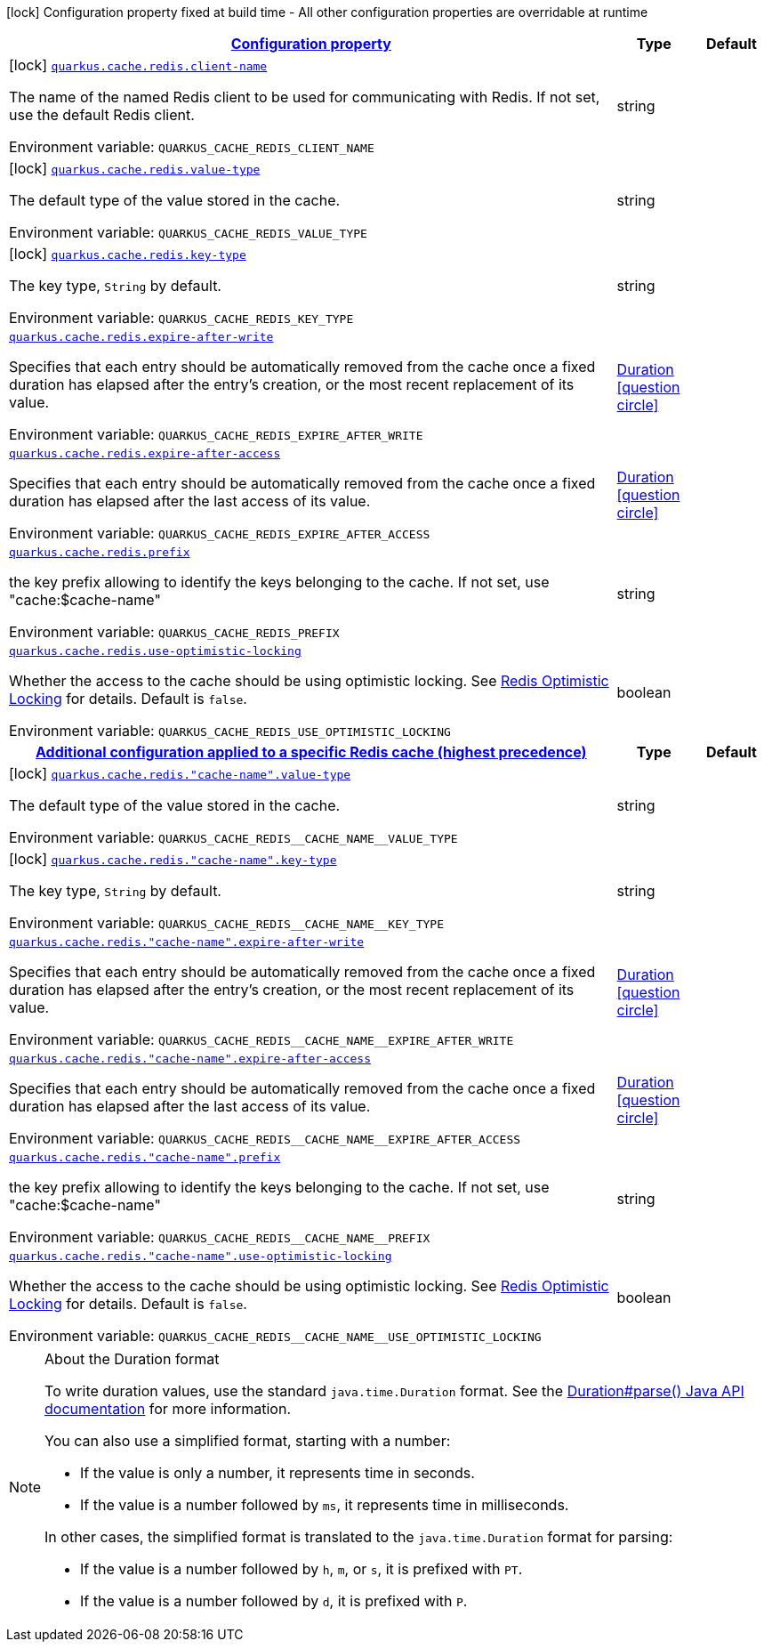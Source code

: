 
:summaryTableId: quarkus-cache-redis
[.configuration-legend]
icon:lock[title=Fixed at build time] Configuration property fixed at build time - All other configuration properties are overridable at runtime
[.configuration-reference.searchable, cols="80,.^10,.^10"]
|===

h|[[quarkus-cache-redis_configuration]]link:#quarkus-cache-redis_configuration[Configuration property]

h|Type
h|Default

a|icon:lock[title=Fixed at build time] [[quarkus-cache-redis_quarkus.cache.redis.client-name]]`link:#quarkus-cache-redis_quarkus.cache.redis.client-name[quarkus.cache.redis.client-name]`


[.description]
--
The name of the named Redis client to be used for communicating with Redis. If not set, use the default Redis client.

ifdef::add-copy-button-to-env-var[]
Environment variable: env_var_with_copy_button:+++QUARKUS_CACHE_REDIS_CLIENT_NAME+++[]
endif::add-copy-button-to-env-var[]
ifndef::add-copy-button-to-env-var[]
Environment variable: `+++QUARKUS_CACHE_REDIS_CLIENT_NAME+++`
endif::add-copy-button-to-env-var[]
--|string 
|


a|icon:lock[title=Fixed at build time] [[quarkus-cache-redis_quarkus.cache.redis.value-type]]`link:#quarkus-cache-redis_quarkus.cache.redis.value-type[quarkus.cache.redis.value-type]`


[.description]
--
The default type of the value stored in the cache.

ifdef::add-copy-button-to-env-var[]
Environment variable: env_var_with_copy_button:+++QUARKUS_CACHE_REDIS_VALUE_TYPE+++[]
endif::add-copy-button-to-env-var[]
ifndef::add-copy-button-to-env-var[]
Environment variable: `+++QUARKUS_CACHE_REDIS_VALUE_TYPE+++`
endif::add-copy-button-to-env-var[]
--|string 
|


a|icon:lock[title=Fixed at build time] [[quarkus-cache-redis_quarkus.cache.redis.key-type]]`link:#quarkus-cache-redis_quarkus.cache.redis.key-type[quarkus.cache.redis.key-type]`


[.description]
--
The key type, `String` by default.

ifdef::add-copy-button-to-env-var[]
Environment variable: env_var_with_copy_button:+++QUARKUS_CACHE_REDIS_KEY_TYPE+++[]
endif::add-copy-button-to-env-var[]
ifndef::add-copy-button-to-env-var[]
Environment variable: `+++QUARKUS_CACHE_REDIS_KEY_TYPE+++`
endif::add-copy-button-to-env-var[]
--|string 
|


a| [[quarkus-cache-redis_quarkus.cache.redis.expire-after-write]]`link:#quarkus-cache-redis_quarkus.cache.redis.expire-after-write[quarkus.cache.redis.expire-after-write]`


[.description]
--
Specifies that each entry should be automatically removed from the cache once a fixed duration has elapsed after the entry's creation, or the most recent replacement of its value.

ifdef::add-copy-button-to-env-var[]
Environment variable: env_var_with_copy_button:+++QUARKUS_CACHE_REDIS_EXPIRE_AFTER_WRITE+++[]
endif::add-copy-button-to-env-var[]
ifndef::add-copy-button-to-env-var[]
Environment variable: `+++QUARKUS_CACHE_REDIS_EXPIRE_AFTER_WRITE+++`
endif::add-copy-button-to-env-var[]
--|link:https://docs.oracle.com/javase/8/docs/api/java/time/Duration.html[Duration]
  link:#duration-note-anchor-{summaryTableId}[icon:question-circle[], title=More information about the Duration format]
|


a| [[quarkus-cache-redis_quarkus.cache.redis.expire-after-access]]`link:#quarkus-cache-redis_quarkus.cache.redis.expire-after-access[quarkus.cache.redis.expire-after-access]`


[.description]
--
Specifies that each entry should be automatically removed from the cache once a fixed duration has elapsed after the last access of its value.

ifdef::add-copy-button-to-env-var[]
Environment variable: env_var_with_copy_button:+++QUARKUS_CACHE_REDIS_EXPIRE_AFTER_ACCESS+++[]
endif::add-copy-button-to-env-var[]
ifndef::add-copy-button-to-env-var[]
Environment variable: `+++QUARKUS_CACHE_REDIS_EXPIRE_AFTER_ACCESS+++`
endif::add-copy-button-to-env-var[]
--|link:https://docs.oracle.com/javase/8/docs/api/java/time/Duration.html[Duration]
  link:#duration-note-anchor-{summaryTableId}[icon:question-circle[], title=More information about the Duration format]
|


a| [[quarkus-cache-redis_quarkus.cache.redis.prefix]]`link:#quarkus-cache-redis_quarkus.cache.redis.prefix[quarkus.cache.redis.prefix]`


[.description]
--
the key prefix allowing to identify the keys belonging to the cache. If not set, use "cache:$cache-name"

ifdef::add-copy-button-to-env-var[]
Environment variable: env_var_with_copy_button:+++QUARKUS_CACHE_REDIS_PREFIX+++[]
endif::add-copy-button-to-env-var[]
ifndef::add-copy-button-to-env-var[]
Environment variable: `+++QUARKUS_CACHE_REDIS_PREFIX+++`
endif::add-copy-button-to-env-var[]
--|string 
|


a| [[quarkus-cache-redis_quarkus.cache.redis.use-optimistic-locking]]`link:#quarkus-cache-redis_quarkus.cache.redis.use-optimistic-locking[quarkus.cache.redis.use-optimistic-locking]`


[.description]
--
Whether the access to the cache should be using optimistic locking. See link:https://redis.io/docs/manual/transactions/#optimistic-locking-using-check-and-set[Redis Optimistic Locking] for details. Default is `false`.

ifdef::add-copy-button-to-env-var[]
Environment variable: env_var_with_copy_button:+++QUARKUS_CACHE_REDIS_USE_OPTIMISTIC_LOCKING+++[]
endif::add-copy-button-to-env-var[]
ifndef::add-copy-button-to-env-var[]
Environment variable: `+++QUARKUS_CACHE_REDIS_USE_OPTIMISTIC_LOCKING+++`
endif::add-copy-button-to-env-var[]
--|boolean 
|


h|[[quarkus-cache-redis_quarkus.cache.redis.caches-config-additional-configuration-applied-to-a-specific-redis-cache-highest-precedence]]link:#quarkus-cache-redis_quarkus.cache.redis.caches-config-additional-configuration-applied-to-a-specific-redis-cache-highest-precedence[Additional configuration applied to a specific Redis cache (highest precedence)]

h|Type
h|Default

a|icon:lock[title=Fixed at build time] [[quarkus-cache-redis_quarkus.cache.redis.-cache-name-.value-type]]`link:#quarkus-cache-redis_quarkus.cache.redis.-cache-name-.value-type[quarkus.cache.redis."cache-name".value-type]`


[.description]
--
The default type of the value stored in the cache.

ifdef::add-copy-button-to-env-var[]
Environment variable: env_var_with_copy_button:+++QUARKUS_CACHE_REDIS__CACHE_NAME__VALUE_TYPE+++[]
endif::add-copy-button-to-env-var[]
ifndef::add-copy-button-to-env-var[]
Environment variable: `+++QUARKUS_CACHE_REDIS__CACHE_NAME__VALUE_TYPE+++`
endif::add-copy-button-to-env-var[]
--|string 
|


a|icon:lock[title=Fixed at build time] [[quarkus-cache-redis_quarkus.cache.redis.-cache-name-.key-type]]`link:#quarkus-cache-redis_quarkus.cache.redis.-cache-name-.key-type[quarkus.cache.redis."cache-name".key-type]`


[.description]
--
The key type, `String` by default.

ifdef::add-copy-button-to-env-var[]
Environment variable: env_var_with_copy_button:+++QUARKUS_CACHE_REDIS__CACHE_NAME__KEY_TYPE+++[]
endif::add-copy-button-to-env-var[]
ifndef::add-copy-button-to-env-var[]
Environment variable: `+++QUARKUS_CACHE_REDIS__CACHE_NAME__KEY_TYPE+++`
endif::add-copy-button-to-env-var[]
--|string 
|


a| [[quarkus-cache-redis_quarkus.cache.redis.-cache-name-.expire-after-write]]`link:#quarkus-cache-redis_quarkus.cache.redis.-cache-name-.expire-after-write[quarkus.cache.redis."cache-name".expire-after-write]`


[.description]
--
Specifies that each entry should be automatically removed from the cache once a fixed duration has elapsed after the entry's creation, or the most recent replacement of its value.

ifdef::add-copy-button-to-env-var[]
Environment variable: env_var_with_copy_button:+++QUARKUS_CACHE_REDIS__CACHE_NAME__EXPIRE_AFTER_WRITE+++[]
endif::add-copy-button-to-env-var[]
ifndef::add-copy-button-to-env-var[]
Environment variable: `+++QUARKUS_CACHE_REDIS__CACHE_NAME__EXPIRE_AFTER_WRITE+++`
endif::add-copy-button-to-env-var[]
--|link:https://docs.oracle.com/javase/8/docs/api/java/time/Duration.html[Duration]
  link:#duration-note-anchor-{summaryTableId}[icon:question-circle[], title=More information about the Duration format]
|


a| [[quarkus-cache-redis_quarkus.cache.redis.-cache-name-.expire-after-access]]`link:#quarkus-cache-redis_quarkus.cache.redis.-cache-name-.expire-after-access[quarkus.cache.redis."cache-name".expire-after-access]`


[.description]
--
Specifies that each entry should be automatically removed from the cache once a fixed duration has elapsed after the last access of its value.

ifdef::add-copy-button-to-env-var[]
Environment variable: env_var_with_copy_button:+++QUARKUS_CACHE_REDIS__CACHE_NAME__EXPIRE_AFTER_ACCESS+++[]
endif::add-copy-button-to-env-var[]
ifndef::add-copy-button-to-env-var[]
Environment variable: `+++QUARKUS_CACHE_REDIS__CACHE_NAME__EXPIRE_AFTER_ACCESS+++`
endif::add-copy-button-to-env-var[]
--|link:https://docs.oracle.com/javase/8/docs/api/java/time/Duration.html[Duration]
  link:#duration-note-anchor-{summaryTableId}[icon:question-circle[], title=More information about the Duration format]
|


a| [[quarkus-cache-redis_quarkus.cache.redis.-cache-name-.prefix]]`link:#quarkus-cache-redis_quarkus.cache.redis.-cache-name-.prefix[quarkus.cache.redis."cache-name".prefix]`


[.description]
--
the key prefix allowing to identify the keys belonging to the cache. If not set, use "cache:$cache-name"

ifdef::add-copy-button-to-env-var[]
Environment variable: env_var_with_copy_button:+++QUARKUS_CACHE_REDIS__CACHE_NAME__PREFIX+++[]
endif::add-copy-button-to-env-var[]
ifndef::add-copy-button-to-env-var[]
Environment variable: `+++QUARKUS_CACHE_REDIS__CACHE_NAME__PREFIX+++`
endif::add-copy-button-to-env-var[]
--|string 
|


a| [[quarkus-cache-redis_quarkus.cache.redis.-cache-name-.use-optimistic-locking]]`link:#quarkus-cache-redis_quarkus.cache.redis.-cache-name-.use-optimistic-locking[quarkus.cache.redis."cache-name".use-optimistic-locking]`


[.description]
--
Whether the access to the cache should be using optimistic locking. See link:https://redis.io/docs/manual/transactions/#optimistic-locking-using-check-and-set[Redis Optimistic Locking] for details. Default is `false`.

ifdef::add-copy-button-to-env-var[]
Environment variable: env_var_with_copy_button:+++QUARKUS_CACHE_REDIS__CACHE_NAME__USE_OPTIMISTIC_LOCKING+++[]
endif::add-copy-button-to-env-var[]
ifndef::add-copy-button-to-env-var[]
Environment variable: `+++QUARKUS_CACHE_REDIS__CACHE_NAME__USE_OPTIMISTIC_LOCKING+++`
endif::add-copy-button-to-env-var[]
--|boolean 
|

|===
ifndef::no-duration-note[]
[NOTE]
[id='duration-note-anchor-{summaryTableId}']
.About the Duration format
====
To write duration values, use the standard `java.time.Duration` format.
See the link:https://docs.oracle.com/en/java/javase/17/docs/api/java.base/java/time/Duration.html#parse(java.lang.CharSequence)[Duration#parse() Java API documentation] for more information.

You can also use a simplified format, starting with a number:

* If the value is only a number, it represents time in seconds.
* If the value is a number followed by `ms`, it represents time in milliseconds.

In other cases, the simplified format is translated to the `java.time.Duration` format for parsing:

* If the value is a number followed by `h`, `m`, or `s`, it is prefixed with `PT`.
* If the value is a number followed by `d`, it is prefixed with `P`.
====
endif::no-duration-note[]
